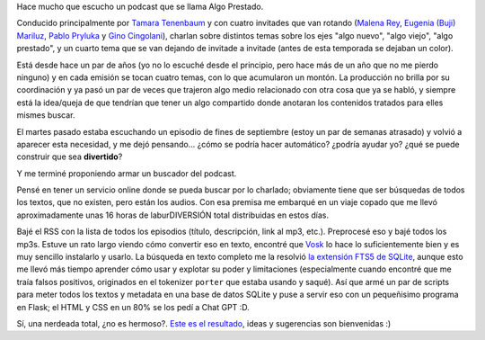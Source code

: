 .. title: Buscando en Algo Prestado
.. date: 2023-10-15 22:17:00
.. tags: buscador, algo prestado, tamara, tenembaum, servicio

Hace mucho que escucho un podcast que se llama Algo Prestado.

Conducido principalmente por `Tamara Tenenbaum <https://twitter.com/tamtenenbaum>`_ y con cuatro invitades que van rotando (`Malena Rey <https://twitter.com/noeselcaso>`_, `Eugenia (Buji) Mariluz <https://twitter.com/bujjjjjjjjjjjji>`_, `Pablo Pryluka <https://twitter.com/ppryluka>`_ y `Gino Cingolani <https://twitter.com/ginocingolani>`_), charlan sobre distintos temas sobre los ejes "algo nuevo", "algo viejo", "algo prestado", y un cuarto tema que se van dejando de invitade a invitade (antes de esta temporada se dejaban un color).

Está desde hace un par de años (yo no lo escuché desde el principio, pero hace más de un año que no me pierdo ninguno) y en cada emisión se tocan cuatro temas, con lo que acumularon un montón. La producción no brilla por su coordinación y ya pasó un par de veces que trajeron algo medio relacionado con otra cosa que ya se habló, y siempre está la idea/queja de que tendrían que tener un algo compartido donde anotaran los contenidos tratados para elles mismes buscar.

El martes pasado estaba escuchando un episodio de fines de septiembre (estoy un par de semanas atrasado) y volvió a aparecer esta necesidad, y me dejó pensando... ¿cómo se podría hacer automático? ¿podría ayudar yo? ¿qué se puede construir que sea **divertido**?

Y me terminé proponiendo armar un buscador del podcast.

Pensé en tener un servicio online donde se pueda buscar por lo charlado; obviamente tiene que ser búsquedas de todos los textos, que no existen, pero están los audios. Con esa premisa me embarqué en un viaje copado que me llevó aproximadamente unas 16 horas de laburDIVERSIÓN total distribuidas en estos días. 

Bajé el RSS con la lista de todos los episodios (título, descripción, link al mp3, etc.). Preprocesé eso y bajé todos los mp3s. Estuve un rato largo viendo cómo convertir eso en texto, encontré que `Vosk <https://alphacephei.com/vosk/>`_ lo hace lo suficientemente bien y es muy sencillo instalarlo y usarlo. La búsqueda en texto completo me la resolvió `la extensión FTS5 de SQLite <https://www.sqlite.org/fts5.html>`_, aunque esto me llevó más tiempo aprender cómo usar y explotar su poder y limitaciones (especialmente cuando encontré que me traía falsos positivos, originados en el tokenizer ``porter`` que estaba usando y saqué). Así que armé un par de scripts para meter todos los textos y metadata en una base de datos SQLite y puse a servir eso con un pequeñisimo programa en Flask; el HTML y CSS en un 80% se los pedí a Chat GPT :D.

Sí, una nerdeada total, ¿no es hermoso?. `Este es el resultado <https://busqap.taniquetil.com.ar/>`_, ideas y sugerencias son bienvenidas :)
